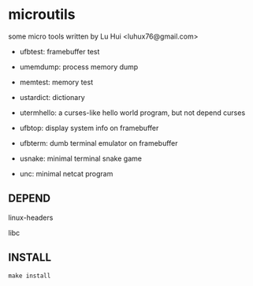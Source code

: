 * microutils

some micro tools written by Lu Hui <luhux76@gmail.com>


- ufbtest: framebuffer test

- umemdump: process memory dump

- memtest: memory test

- ustardict: dictionary

- utermhello: a curses-like hello world program, but not depend curses

- ufbtop: display system info on framebuffer

- ufbterm: dumb terminal emulator on framebuffer

- usnake: minimal terminal snake game

- unc: minimal netcat program

** DEPEND

linux-headers

libc

** INSTALL

#+BEGIN_SRC shell
make install
#+END_SRC

